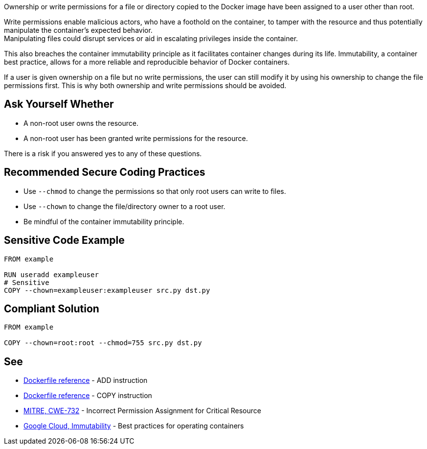 Ownership or write permissions for a file or directory copied to the Docker image have been assigned to a user other than root.

Write permissions enable malicious actors, who have a foothold on the container,
to tamper with the resource and thus potentially manipulate the container's expected behavior. +
Manipulating files could disrupt services or aid in escalating privileges inside the container. +

This also breaches the container immutability principle as it facilitates container
changes during its life. Immutability, a container best practice, allows for a
more reliable and reproducible behavior of Docker containers.

If a user is given ownership on a file but no write permissions, the user can still modify it by using his ownership to change the file permissions first. This is why both ownership and write permissions should be avoided.


== Ask Yourself Whether

* A non-root user owns the resource.
* A non-root user has been granted write permissions for the resource.

There is a risk if you answered yes to any of these questions.


== Recommended Secure Coding Practices

* Use `--chmod` to change the permissions so that only root users can write to files.
* Use `--chown` to change the file/directory owner to a root user.
* Be mindful of the container immutability principle.


== Sensitive Code Example

[source,docker,diff-id=1,diff-type=noncompliant]
----
FROM example

RUN useradd exampleuser
# Sensitive
COPY --chown=exampleuser:exampleuser src.py dst.py
----

== Compliant Solution

[source,docker,diff-id=1,diff-type=compliant]
----
FROM example

COPY --chown=root:root --chmod=755 src.py dst.py
----

== See

* https://docs.docker.com/engine/reference/builder/#add[Dockerfile reference] - ADD instruction
* https://docs.docker.com/engine/reference/builder/#copy[Dockerfile reference] - COPY instruction
* https://cwe.mitre.org/data/definitions/732.html[MITRE, CWE-732] - Incorrect Permission Assignment for Critical Resource
* https://cloud.google.com/architecture/best-practices-for-operating-containers#immutability[Google Cloud, Immutability] - Best practices for operating containers



ifdef::env-github,rspecator-view[]
'''
== Implementation Specification
(visible only on this page)

=== Message

Make sure no write permissions are assigned to the copied resource.


=== Highlighting

Highlight the name of the copied resource as primary location and the chown flag/command as secondary location.

'''
endif::env-github,rspecator-view[]


